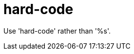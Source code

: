 :navtitle: hard-code
:keywords: reference, rule, hard-code

= hard-code

Use 'hard-code' rather than '%s'.



